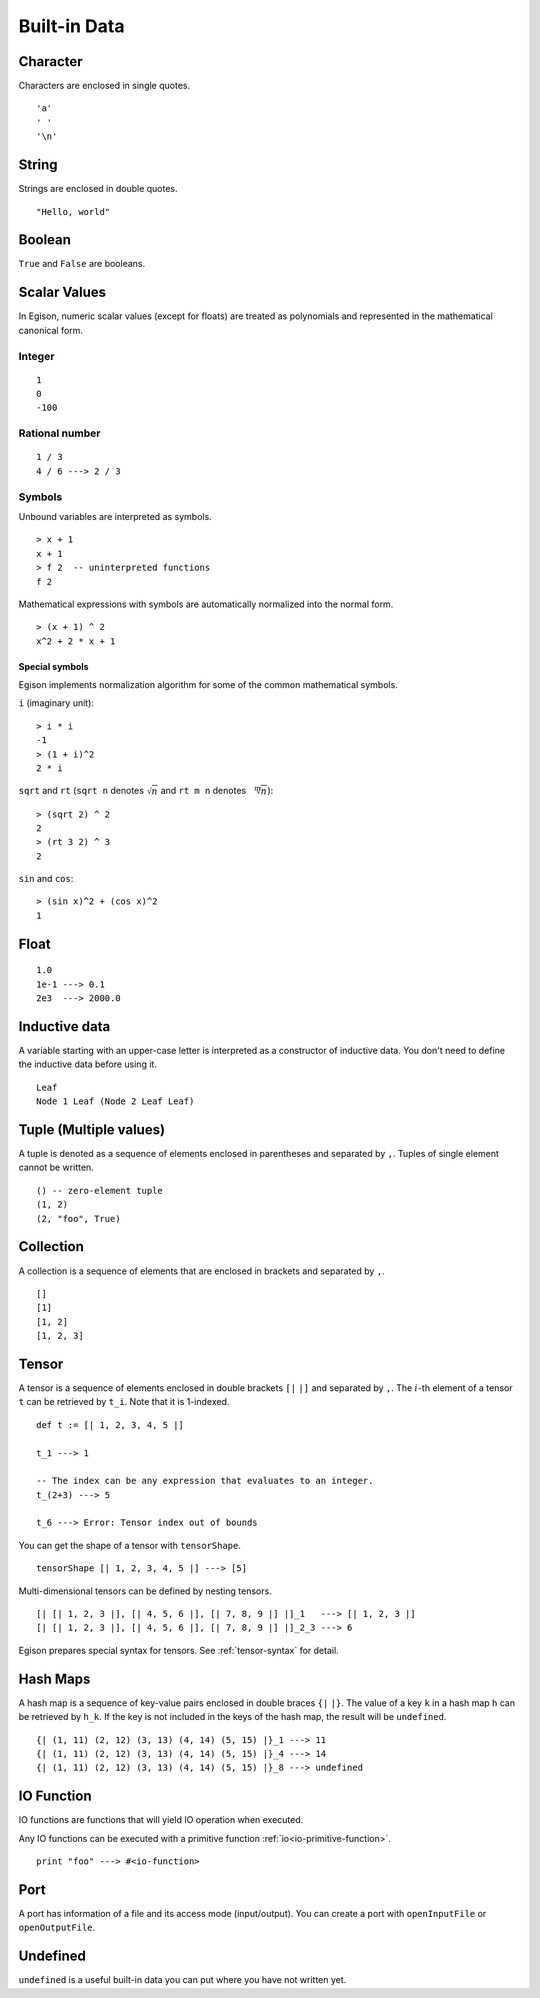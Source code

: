 =============
Built-in Data
=============

.. highlight:: haskell

Character
=========

Characters are enclosed in single quotes.

::

   'a'
   ' '
   '\n'

String
======

Strings are enclosed in double quotes.

::

   "Hello, world"


Boolean
=======

``True`` and ``False`` are booleans.

Scalar Values
=============

In Egison, numeric scalar values (except for floats) are treated as polynomials
and represented in the mathematical canonical form.

Integer
-------

::

   1
   0
   -100

Rational number
---------------

::

   1 / 3
   4 / 6 ---> 2 / 3

Symbols
-------

Unbound variables are interpreted as symbols.

::

   > x + 1
   x + 1
   > f 2  -- uninterpreted functions
   f 2

Mathematical expressions with symbols are automatically normalized into the normal form.

::

   > (x + 1) ^ 2
   x^2 + 2 * x + 1

Special symbols
```````````````

Egison implements normalization algorithm for some of the common mathematical symbols.

``i`` (imaginary unit):
::

   > i * i
   -1
   > (1 + i)^2
   2 * i

``sqrt`` and ``rt`` (``sqrt n`` denotes :math:`\sqrt{n}` and ``rt m n`` denotes :math:`\sqrt[m]{n}`):
::

   > (sqrt 2) ^ 2
   2
   > (rt 3 2) ^ 3
   2

``sin`` and ``cos``:
::

   > (sin x)^2 + (cos x)^2
   1


Float
=====

::

   1.0
   1e-1 ---> 0.1
   2e3  ---> 2000.0

.. _inductive-data:

Inductive data
==============

A variable starting with an upper-case letter is interpreted as a constructor of inductive data.
You don't need to define the inductive data before using it.

::

   Leaf
   Node 1 Leaf (Node 2 Leaf Leaf)


Tuple (Multiple values)
=======================

A tuple is denoted as a sequence of elements enclosed in parentheses and separated by ``,``.
Tuples of single element cannot be written.

::

   () -- zero-element tuple
   (1, 2)
   (2, "foo", True)


Collection
==========

A collection is a sequence of elements that are enclosed in brackets and separated by ``,``.

::

   []
   [1]
   [1, 2]
   [1, 2, 3]

Tensor
======

A tensor is a sequence of elements enclosed in double brackets ``[|`` ``|]`` and separated by ``,``.
The :math:`i`-th element of a tensor ``t`` can be retrieved by ``t_i``. Note that it is 1-indexed.

::

   def t := [| 1, 2, 3, 4, 5 |]

   t_1 ---> 1

   -- The index can be any expression that evaluates to an integer.
   t_(2+3) ---> 5

   t_6 ---> Error: Tensor index out of bounds

You can get the shape of a tensor with ``tensorShape``.

::

   tensorShape [| 1, 2, 3, 4, 5 |] ---> [5]

Multi-dimensional tensors can be defined by nesting tensors.

::

   [| [| 1, 2, 3 |], [| 4, 5, 6 |], [| 7, 8, 9 |] |]_1   ---> [| 1, 2, 3 |]
   [| [| 1, 2, 3 |], [| 4, 5, 6 |], [| 7, 8, 9 |] |]_2_3 ---> 6

Egison prepares special syntax for tensors.
See :ref:`tensor-syntax` for detail.


.. _hash-maps:

Hash Maps
=========

A hash map is a sequence of key-value pairs enclosed in double braces ``{|`` ``|}``.
The value of a key ``k`` in a hash map ``h`` can be retrieved by ``h_k``.
If the key is not included in the keys of the hash map, the result will be ``undefined``.

::

   {| (1, 11) (2, 12) (3, 13) (4, 14) (5, 15) |}_1 ---> 11
   {| (1, 11) (2, 12) (3, 13) (4, 14) (5, 15) |}_4 ---> 14
   {| (1, 11) (2, 12) (3, 13) (4, 14) (5, 15) |}_8 ---> undefined

IO Function
===========

IO functions are functions that will yield IO operation when executed.

Any IO functions can be executed with a primitive function :ref:`io<io-primitive-function>`.

::

   print "foo" ---> #<io-function>

Port
====

A port has information of a file and its access mode (input/output).
You can create a port with ``openInputFile`` or ``openOutputFile``.

Undefined
=========

``undefined`` is a useful built-in data you can put where you have not written yet.
